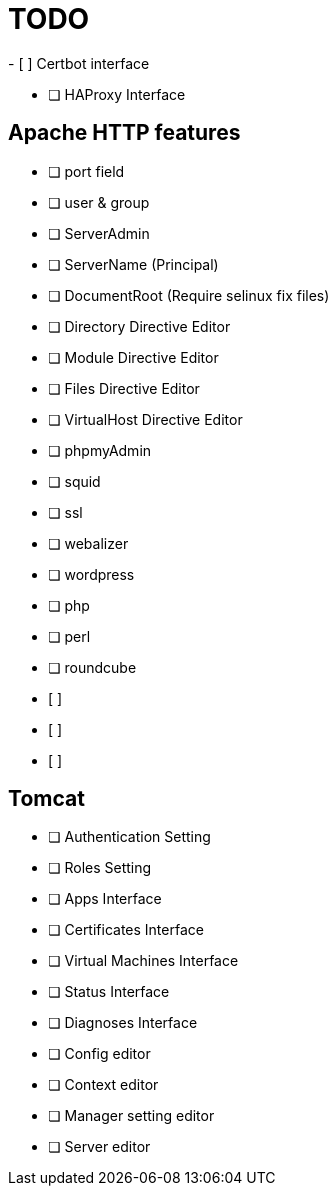 = TODO
- [ ] Certbot interface

- [ ] HAProxy Interface

== Apache HTTP features
- [ ] port field
- [ ] user & group
- [ ] ServerAdmin
- [ ] ServerName (Principal)
- [ ] DocumentRoot (Require selinux fix files)

- [ ] Directory Directive Editor
- [ ] Module Directive Editor
- [ ] Files Directive Editor
- [ ] VirtualHost Directive Editor

- [ ] phpmyAdmin
- [ ] squid
- [ ] ssl
- [ ] webalizer
- [ ] wordpress
- [ ] php
- [ ] perl
- [ ] roundcube
- [ ] 
- [ ] 
- [ ] 

== Tomcat
- [ ] Authentication Setting
- [ ] Roles Setting
- [ ] Apps Interface
- [ ] Certificates Interface
- [ ] Virtual Machines Interface
- [ ] Status Interface
- [ ] Diagnoses Interface
- [ ] Config editor
- [ ] Context editor
- [ ] Manager setting editor
- [ ] Server editor
